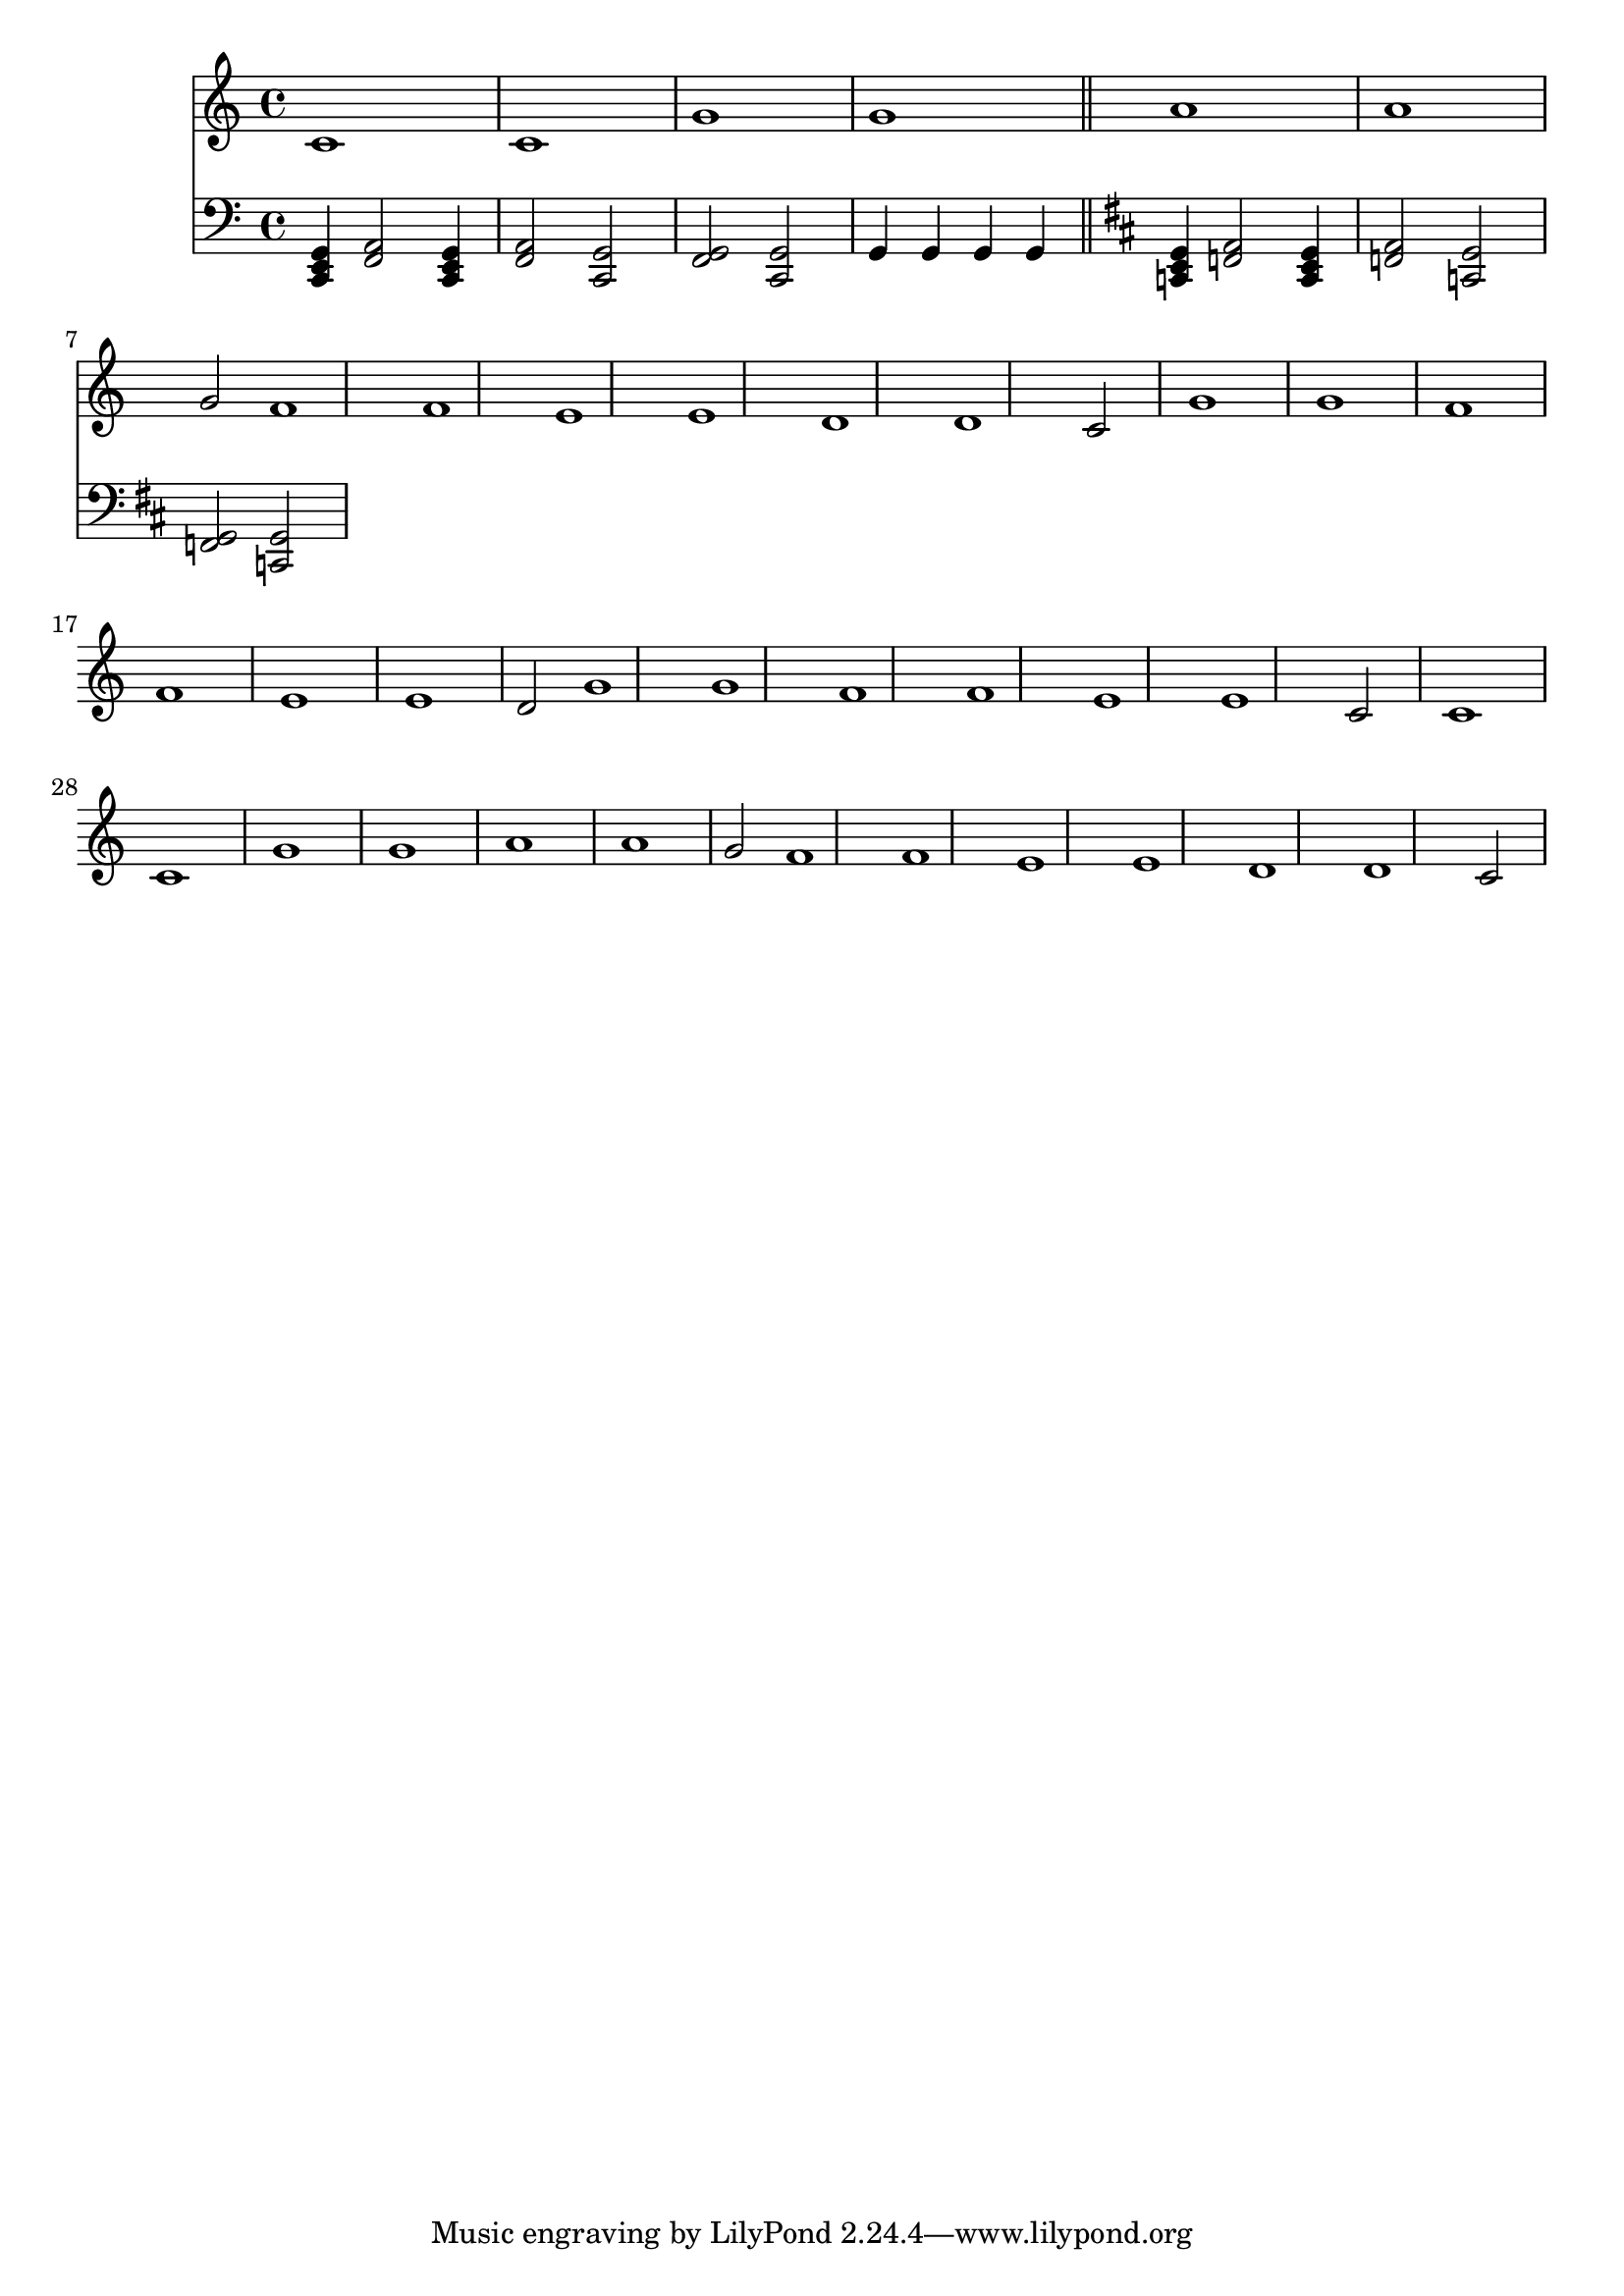 \version "2.22.0"
\score {
 << 
\new Staff { 
  {
\time 4/4 \key c \major \clef treble 
c'1 c'1 g'1 g'1 | 
a'1 a'1 g'2 | 
f'1 f'1 e'1 e'1 | 
d'1 d'1 c'2 | 
g'1 g'1 f'1 f'1 | 
e'1 e'1 d'2 | 
g'1 g'1 f'1 f'1 | 
e'1 e'1 c'2 | 
c'1 c'1 g'1 g'1 | 
a'1 a'1 g'2 | 
f'1 f'1 e'1 e'1 | 
d'1 d'1 c'2 | 
} 
 } 
\new Staff { 
  {
\time 4/4 \key c \major \clef bass 
<c, e, g, >4 | 
<f, a, >2 <c, e, g, >4 | 
<f, a, >2 <c, g, >2 | 
<f, g, >2 <c, g, >2 | 
g,4 | 
g,4 | 
g,4 | 
g,4 | 
\bar "||" \key d \major 
<c, e, g, >4 | 
<f, a, >2 <c, e, g, >4 | 
<f, a, >2 <c, g, >2 | 
<f, g, >2 <c, g, >2 | 
} 
 } 
>> 
 \layout {} 
 \midi {} 
}
